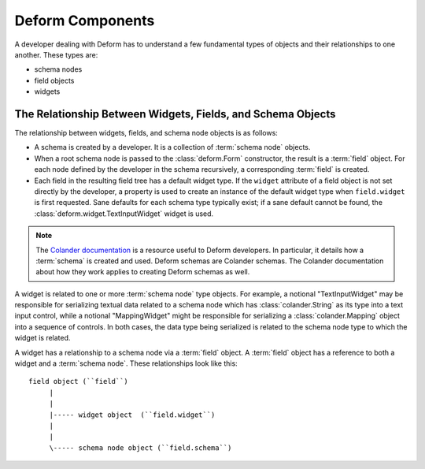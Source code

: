 Deform Components
=================

A developer dealing with Deform has to understand a few fundamental
types of objects and their relationships to one another.  These types
are:

- schema nodes

- field objects

- widgets

The Relationship Between Widgets, Fields, and Schema Objects
------------------------------------------------------------

The relationship between widgets, fields, and schema node objects is
as follows:

- A schema is created by a developer.  It is a collection of
  :term:`schema node` objects.

- When a root schema node is passed to the :class:`deform.Form`
  constructor, the result is a :term:`field` object.  For each node
  defined by the developer in the schema recursively, a corresponding
  :term:`field` is created.

- Each field in the resulting field tree has a default widget type.
  If the ``widget`` attribute of a field object is not set directly by
  the developer, a property is used to create an instance of the
  default widget type when ``field.widget`` is first requested.  Sane
  defaults for each schema type typically exist; if a sane default
  cannot be found, the :class:`deform.widget.TextInputWidget` widget
  is used.

.. note::

   The `Colander documentation
   <https://docs.pylonsproject.org/projects/colander/en/latest/>`_ is a resource
   useful to Deform developers.  In particular, it details how a
   :term:`schema` is created and used.  Deform schemas are Colander schemas.
   The Colander documentation about how they work applies to creating Deform
   schemas as well.

A widget is related to one or more :term:`schema node` type objects.
For example, a notional "TextInputWidget" may be responsible for
serializing textual data related to a schema node which has
:class:`colander.String` as its type into a text input control, while
a notional "MappingWidget" might be responsible for serializing a
:class:`colander.Mapping` object into a sequence of controls.  In both
cases, the data type being serialized is related to the schema node
type to which the widget is related.

A widget has a relationship to a schema node via a :term:`field`
object.  A :term:`field` object has a reference to both a widget and a
:term:`schema node`.  These relationships look like this::

   field object (``field``)
        |
        |
        |----- widget object  (``field.widget``)
        |
        |
        \----- schema node object (``field.schema``)

